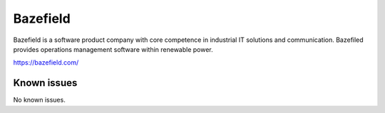 .. _talk_bazefield:

Bazefield
=========

Bazefield is a software product company with core competence in industrial IT solutions and communication. Bazefiled provides operations management software within renewable power.

https://bazefield.com/


.. jinja:: talk_system_bazefield
   :file: _jinja/system_mapping.jinja

Known issues
------------
No known issues.